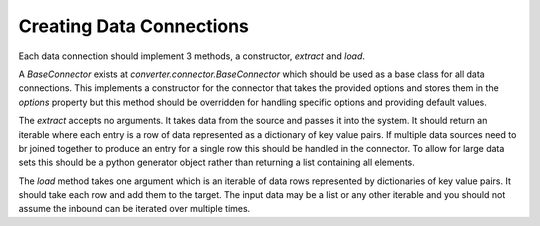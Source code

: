 Creating Data Connections
=========================

Each data connection should implement 3 methods, a constructor, `extract` and
`load`.

A `BaseConnector` exists at `converter.connector.BaseConnector` which should be
used as a base class for all data connections. This implements a constructor for
the connector that takes the provided options and stores them in the `options`
property but this method should be overridden for handling specific options and
providing default values.

The `extract` accepts no arguments. It takes data from the source and passes it
into the system. It should return an iterable where each entry is a row of data
represented as a dictionary of key value pairs. If multiple data sources need to
br joined together to produce an entry for a single row this should be handled
in the connector. To allow for large data sets this should be a python generator
object rather than returning a list containing all elements.

The `load` method takes one argument which is an iterable of data rows represented
by dictionaries of key value pairs. It should take each row and add them to the
target. The input data may be a list or any other iterable and you should not
assume the inbound can be iterated over multiple times.
